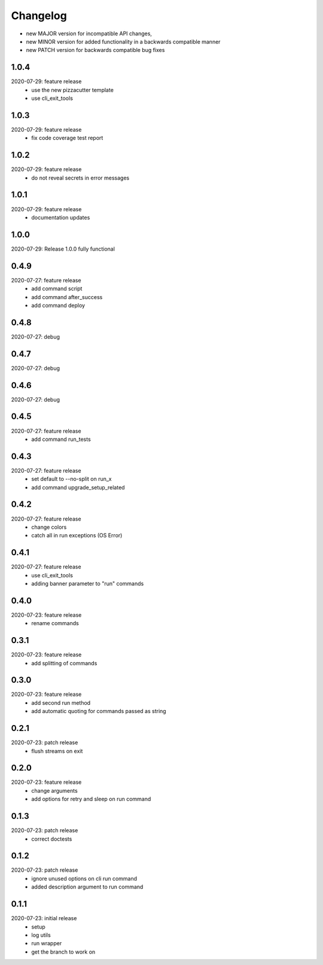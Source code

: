 Changelog
=========

- new MAJOR version for incompatible API changes,
- new MINOR version for added functionality in a backwards compatible manner
- new PATCH version for backwards compatible bug fixes


1.0.4
--------
2020-07-29: feature release
    - use the new pizzacutter template
    - use cli_exit_tools

1.0.3
--------
2020-07-29: feature release
    - fix code coverage test report

1.0.2
--------
2020-07-29: feature release
    - do not reveal secrets in error messages

1.0.1
--------
2020-07-29: feature release
    - documentation updates

1.0.0
--------
2020-07-29: Release 1.0.0 fully functional


0.4.9
-------
2020-07-27: feature release
    - add command script
    - add command after_success
    - add command deploy


0.4.8
-------
2020-07-27: debug


0.4.7
-------
2020-07-27: debug


0.4.6
-------
2020-07-27: debug


0.4.5
-------
2020-07-27: feature release
    - add command run_tests

0.4.3
-------
2020-07-27: feature release
    - set default to --no-split on run_x
    - add command upgrade_setup_related

0.4.2
-------
2020-07-27: feature release
    - change colors
    - catch all in run exceptions (OS Error)

0.4.1
-------
2020-07-27: feature release
    - use cli_exit_tools
    - adding banner parameter to "run" commands

0.4.0
-------
2020-07-23: feature release
    - rename commands

0.3.1
-------
2020-07-23: feature release
    - add splitting of commands

0.3.0
-------
2020-07-23: feature release
    - add second run method
    - add automatic quoting for commands passed as string

0.2.1
-------
2020-07-23: patch release
    - flush streams on exit

0.2.0
-------
2020-07-23: feature release
    - change arguments
    - add options for retry and sleep on run command

0.1.3
-------
2020-07-23: patch release
    - correct doctests

0.1.2
-------
2020-07-23: patch release
    - ignore unused options on cli run command
    - added description argument to run command

0.1.1
-------
2020-07-23: initial release
    - setup
    - log utils
    - run wrapper
    - get the branch to work on
